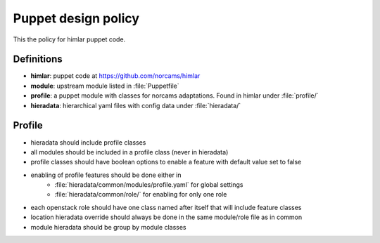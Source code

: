 ====================
Puppet design policy
====================

This the policy for himlar puppet code.

Definitions
===========

* **himlar**: puppet code at https://github.com/norcams/himlar
* **module**: upstream module listed in :file:`Puppetfile`
* **profile**: a puppet module with classes for norcams adaptations.
  Found in himlar under :file:`profile/`
* **hieradata**: hierarchical yaml files with config data under :file:`hieradata/`

Profile
=======

* hieradata should include profile classes
* all modules should be included in a profile class (never in hieradata)
* profile classes should have boolean options to enable a feature with default
  value set to false
* enabling of profile features should be done either in
    - :file:`hieradata/common/modules/profile.yaml` for global settings
    - :file:`hieradata/common/role/` for enabling for only one role
* each openstack role should have one class named after itself that will include
  feature classes
* location hieradata override should always be done in the same module/role
  file as in common
* module hieradata should be group by module classes
